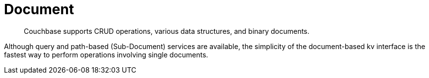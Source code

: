 = Document 
:nav-title: Documents & Doc Ops
:page-topic-type: concept
:page-aliases: core-operations

[abstract]
Couchbase supports CRUD operations, various data structures, and binary documents.

Although query and path-based (Sub-Document) services are available, the simplicity of the document-based kv interface is the fastest way to perform operations involving single documents.


// use the simplicity of https://developer.couchbase.com/documentation/server/3.x/developer/dev-guide-3.0/read-write.html possibly?
// don't forget https://docs-staging.couchbase.com/dotnet-sdk/2.7/datastructures.html

////
== Documents

== Input and Output Types

== Counters

== Data Structures

== Raw Byte Concatenation
////